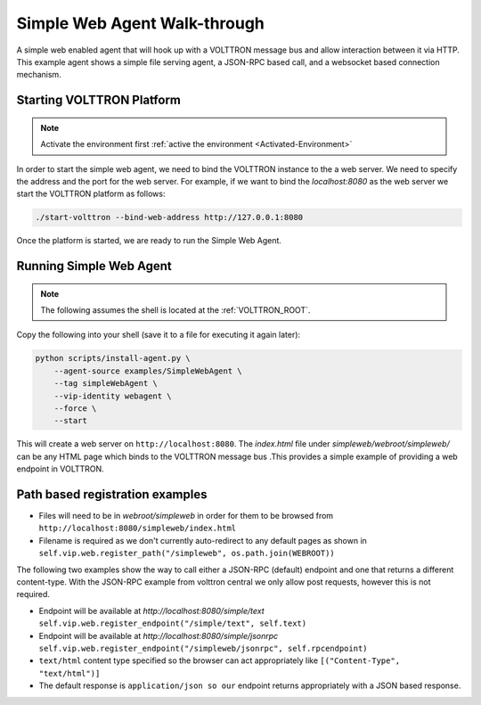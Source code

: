 .. _Simple-Web-Agent-Walk-through:

=============================
Simple Web Agent Walk-through
=============================

A simple web enabled agent that will hook up with a VOLTTRON message bus and allow interaction between it via HTTP.
This example agent shows a simple file serving agent, a JSON-RPC based call, and a websocket based connection mechanism.


Starting VOLTTRON Platform
--------------------------

.. note::

    Activate the environment first :ref:`active the environment <Activated-Environment>`

In order to start the simple web agent, we need to bind the VOLTTRON instance to the a web server.  We need to specify
the address and the port for the web server.  For example, if we want to bind the `localhost:8080` as the web server
we start the VOLTTRON platform as follows:

.. code-block:: bash

    ./start-volttron --bind-web-address http://127.0.0.1:8080

Once the platform is started, we are ready to run the Simple Web Agent.


Running Simple Web Agent
------------------------

.. note::

    The following assumes the shell is located at the :ref:`VOLTTRON_ROOT`.

Copy the following into your shell (save it to a file for executing it again later):

.. code-block:: console

    python scripts/install-agent.py \
        --agent-source examples/SimpleWebAgent \
        --tag simpleWebAgent \
        --vip-identity webagent \
        --force \
        --start

This will create a web server on ``http://localhost:8080``.  The `index.html` file under `simpleweb/webroot/simpleweb/`
can be any HTML page which binds to the VOLTTRON message bus .This provides a simple example of providing a web endpoint
in VOLTTRON.


Path based registration examples
--------------------------------

- Files will need to be in `webroot/simpleweb` in order for them to be browsed from
  ``http://localhost:8080/simpleweb/index.html``

- Filename is required as we don't currently auto-redirect to any default pages as shown in
  ``self.vip.web.register_path("/simpleweb", os.path.join(WEBROOT))``

The following two examples show the way to call either a JSON-RPC (default) endpoint and one that returns a different
content-type.  With the JSON-RPC example from volttron central we only allow post requests, however this is not
required.

- Endpoint will be available at `http://localhost:8080/simple/text`
  ``self.vip.web.register_endpoint("/simple/text", self.text)``

- Endpoint will be available at `http://localhost:8080/simple/jsonrpc`
  ``self.vip.web.register_endpoint("/simpleweb/jsonrpc", self.rpcendpoint)``
- ``text/html`` content type specified so the browser can act appropriately like ``[("Content-Type", "text/html")]``
- The default response is ``application/json so our`` endpoint returns appropriately with a JSON based response.
